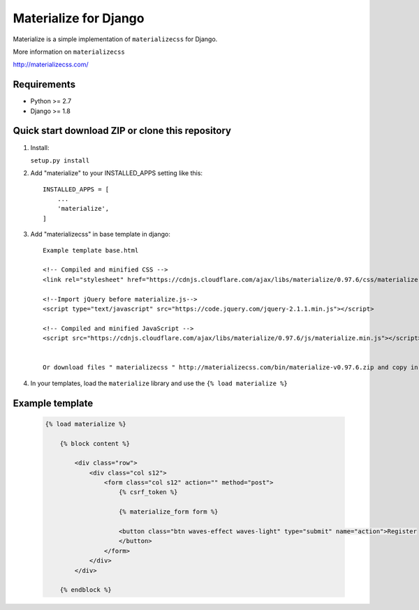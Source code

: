 =====
Materialize for Django
=====

Materialize is a simple implementation of ``materializecss`` for Django.

More information on ``materializecss``

http://materializecss.com/

Requirements
------------

- Python >= 2.7
- Django >= 1.8

Quick start download ZIP or clone this repository 
-----------
1. Install:

   ``setup.py install``

2. Add "materialize" to your INSTALLED_APPS setting like this::
	
    INSTALLED_APPS = [
        ...
        'materialize',
    ]
    

3. Add "materializecss" in base template in django::
	
	Example template base.html

	<!-- Compiled and minified CSS -->
	<link rel="stylesheet" href="https://cdnjs.cloudflare.com/ajax/libs/materialize/0.97.6/css/materialize.min.css">

	<!--Import jQuery before materialize.js-->
	<script type="text/javascript" src="https://code.jquery.com/jquery-2.1.1.min.js"></script>

	<!-- Compiled and minified JavaScript -->
	<script src="https://cdnjs.cloudflare.com/ajax/libs/materialize/0.97.6/js/materialize.min.js"></script>


	Or download files " materializecss " http://materializecss.com/bin/materialize-v0.97.6.zip and copy in the ``static`` path of your project and load your templates

4. In your templates, load the ``materialize`` library and use the ``{% load materialize %}`` 

Example template
----------------

   .. code:: Django

    {% load materialize %}

	{% block content %}

	    <div class="row">
	        <div class="col s12">
	            <form class="col s12" action="" method="post">
	                {% csrf_token %}

	                {% materialize_form form %}

	                <button class="btn waves-effect waves-light" type="submit" name="action">Register
	                </button>
	            </form>
	        </div>
	    </div>

	{% endblock %}


